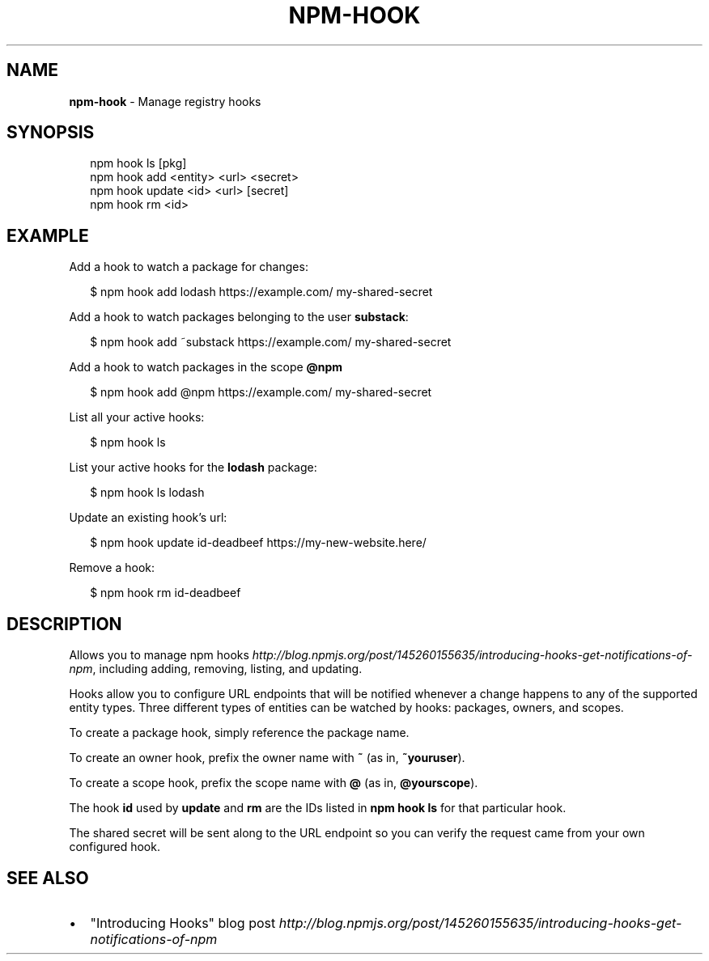 .TH "NPM\-HOOK" "1" "May 2018" "" ""
.SH "NAME"
\fBnpm-hook\fR \- Manage registry hooks
.SH SYNOPSIS
.P
.RS 2
.nf
npm hook ls [pkg]
npm hook add <entity> <url> <secret>
npm hook update <id> <url> [secret]
npm hook rm <id>
.fi
.RE
.SH EXAMPLE
.P
Add a hook to watch a package for changes:
.P
.RS 2
.nf
$ npm hook add lodash https://example\.com/ my\-shared\-secret
.fi
.RE
.P
Add a hook to watch packages belonging to the user \fBsubstack\fP:
.P
.RS 2
.nf
$ npm hook add ~substack https://example\.com/ my\-shared\-secret
.fi
.RE
.P
Add a hook to watch packages in the scope \fB@npm\fP
.P
.RS 2
.nf
$ npm hook add @npm https://example\.com/ my\-shared\-secret
.fi
.RE
.P
List all your active hooks:
.P
.RS 2
.nf
$ npm hook ls
.fi
.RE
.P
List your active hooks for the \fBlodash\fP package:
.P
.RS 2
.nf
$ npm hook ls lodash
.fi
.RE
.P
Update an existing hook's url:
.P
.RS 2
.nf
$ npm hook update id\-deadbeef https://my\-new\-website\.here/
.fi
.RE
.P
Remove a hook:
.P
.RS 2
.nf
$ npm hook rm id\-deadbeef
.fi
.RE
.SH DESCRIPTION
.P
Allows you to manage npm
hooks \fIhttp://blog\.npmjs\.org/post/145260155635/introducing\-hooks\-get\-notifications\-of\-npm\fR,
including adding, removing, listing, and updating\.
.P
Hooks allow you to configure URL endpoints that will be notified whenever a
change happens to any of the supported entity types\. Three different types of
entities can be watched by hooks: packages, owners, and scopes\.
.P
To create a package hook, simply reference the package name\.
.P
To create an owner hook, prefix the owner name with \fB~\fP (as in, \fB~youruser\fP)\.
.P
To create a scope hook, prefix the scope name with \fB@\fP (as in, \fB@yourscope\fP)\.
.P
The hook \fBid\fP used by \fBupdate\fP and \fBrm\fP are the IDs listed in \fBnpm hook ls\fP for
that particular hook\.
.P
The shared secret will be sent along to the URL endpoint so you can verify the
request came from your own configured hook\.
.SH SEE ALSO
.RS 0
.IP \(bu 2
"Introducing Hooks" blog post \fIhttp://blog\.npmjs\.org/post/145260155635/introducing\-hooks\-get\-notifications\-of\-npm\fR

.RE
